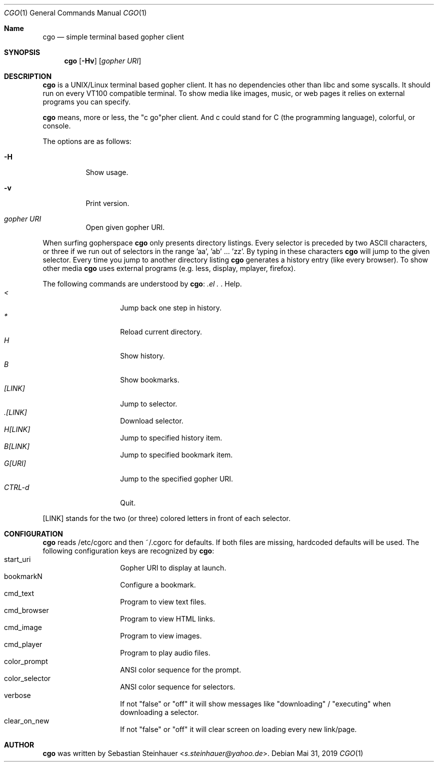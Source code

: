 .\"
.\"	cgo - a simple terminal based gopher client
.\"	Copyright (c) 2013-2019 Sebastian Steinhauer <s.steinhauer@yahoo.de>
.\"
.\"	Permission to use, copy, modify, and distribute this software for any
.\"	purpose with or without fee is hereby granted, provided that the above
.\"	copyright notice and this permission notice appear in all copies.
.\"
.\"	THE SOFTWARE IS PROVIDED "AS IS" AND THE AUTHOR DISCLAIMS ALL WARRANTIES
.\"	WITH REGARD TO THIS SOFTWARE INCLUDING ALL IMPLIED WARRANTIES OF
.\"	MERCHANTABILITY AND FITNESS. IN NO EVENT SHALL THE AUTHOR BE LIABLE FOR
.\"	ANY SPECIAL, DIRECT, INDIRECT, OR CONSEQUENTIAL DAMAGES OR ANY DAMAGES
.\"	WHATSOEVER RESULTING FROM LOSS OF USE, DATA OR PROFITS, WHETHER IN AN
.\"	ACTION OF CONTRACT, NEGLIGENCE OR OTHER TORTIOUS ACTION, ARISING OUT OF
.\"	OR IN CONNECTION WITH THE USE OR PERFORMANCE OF THIS SOFTWARE.
.\"
.Dd Mai 31, 2019
.Dt CGO 1
.Os
.Sh Name
.Nm cgo
.Nd simple terminal based gopher client
.Sh SYNOPSIS
.Nm cgo
.Op Fl Hv
.Op Ar gopher URI
.Sh DESCRIPTION
.Nm
is a UNIX/Linux terminal based gopher client.
It has no dependencies other than libc and some syscalls.
It should run on every VT100 compatible terminal.
To show media like images, music, or web pages it relies on external programs
you can specify.
.Pp
.Nm
means, more or less, the "c go"pher client.
And c could stand for C (the programming language), colorful, or console.
.Pp
The options are as follows:
.Bl -tag -width Ds
.It Fl H
Show usage.
.It Fl v
Print version.
.It Ar gopher URI
Open given gopher URI.
.El
.Pp
When surfing gopherspace
.Nm
only presents directory listings.
Every selector is preceded by two ASCII characters,
or three if we run out of selectors in the range 'aa', 'ab' ... 'zz'.
By typing in these characters
.Nm
will jump to the given selector.
Every time you jump to another directory listing
.Nm
generates a history entry (like every browser).
To show other media
.Nm
uses external programs (e.g. less, display, mplayer, firefox).
.Pp
The following commands are understood by
.Nm :
.Bl -tag -width Ds -compact -offset indent
.It Ar \?
Help.
.It Ar <
Jump back one step in history.
.It Ar *
Reload current directory.
.It Ar H
Show history.
.It Ar B
Show bookmarks.
.It Ar [LINK]
Jump to selector.
.It Ar \.[LINK]
Download selector.
.It Ar H[LINK]
Jump to specified history item.
.It Ar B[LINK]
Jump to specified bookmark item.
.It Ar G[URI]
Jump to the specified gopher URI.
.It Ar CTRL-d
Quit.
.El
.Pp
[LINK] stands for the two (or three) colored letters in front of each selector.
.Sh CONFIGURATION
.Nm
reads /etc/cgorc and then ~/.cgorc for defaults.
If both files are missing, hardcoded defaults will be used.
The following configuration keys are recognized by
.Nm :
.Bl -tag -width Ds -compact -offset indent
.It start_uri
Gopher URI to display at launch.
.It bookmarkN
Configure a bookmark.
.It cmd_text
Program to view text files.
.It cmd_browser
Program to view HTML links.
.It cmd_image
Program to view images.
.It cmd_player
Program to play audio files.
.It color_prompt
ANSI color sequence for the prompt.
.It color_selector
ANSI color sequence for selectors.
.It verbose
If not "false" or "off" it will show messages like "downloading" / "executing" when downloading a selector.
.It clear_on_new
If not "false" or "off" it will clear screen on loading every new link/page.
.El
.Sh AUTHOR
.Nm
was written by
.An Sebastian Steinhauer Aq Mt s.steinhauer@yahoo.de .
